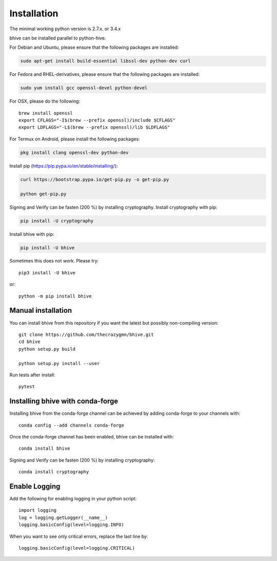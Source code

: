 Installation
============
The minimal working python version is 2.7.x. or 3.4.x

bhive can be installed parallel to python-hive.

For Debian and Ubuntu, please ensure that the following packages are installed:
        
.. code:: bash

    sudo apt-get install build-essential libssl-dev python-dev curl

For Fedora and RHEL-derivatives, please ensure that the following packages are installed:

.. code:: bash

    sudo yum install gcc openssl-devel python-devel

For OSX, please do the following::

    brew install openssl
    export CFLAGS="-I$(brew --prefix openssl)/include $CFLAGS"
    export LDFLAGS="-L$(brew --prefix openssl)/lib $LDFLAGS"

For Termux on Android, please install the following packages:

.. code:: bash

    pkg install clang openssl-dev python-dev

Install pip (https://pip.pypa.io/en/stable/installing/):

.. code:: bash

   curl https://bootstrap.pypa.io/get-pip.py -o get-pip.py
   
   python get-pip.py

Signing and Verify can be fasten (200 %) by installing cryptography. Install cryptography with pip:

.. code:: bash

    pip install -U cryptography
    
Install bhive with pip:

.. code:: bash

    pip install -U bhive

Sometimes this does not work. Please try::

    pip3 install -U bhive

or::

    python -m pip install bhive

Manual installation
-------------------
    
You can install bhive from this repository if you want the latest
but possibly non-compiling version::

    git clone https://github.com/thecrazygmn/bhive.git
    cd bhive
    python setup.py build
    
    python setup.py install --user

Run tests after install::

    pytest
    
    
Installing bhive with conda-forge
---------------------------------

Installing bhive from the conda-forge channel can be achieved by adding conda-forge to your channels with::

    conda config --add channels conda-forge
    
Once the conda-forge channel has been enabled, bhive can be installed with::

    conda install bhive

Signing and Verify can be fasten (200 %) by installing cryptography::

    conda install cryptography

Enable Logging
--------------

Add the following for enabling logging in your python script::

    import logging
    log = logging.getLogger(__name__)
    logging.basicConfig(level=logging.INFO)

When you want to see only critical errors, replace the last line by::

    logging.basicConfig(level=logging.CRITICAL)
